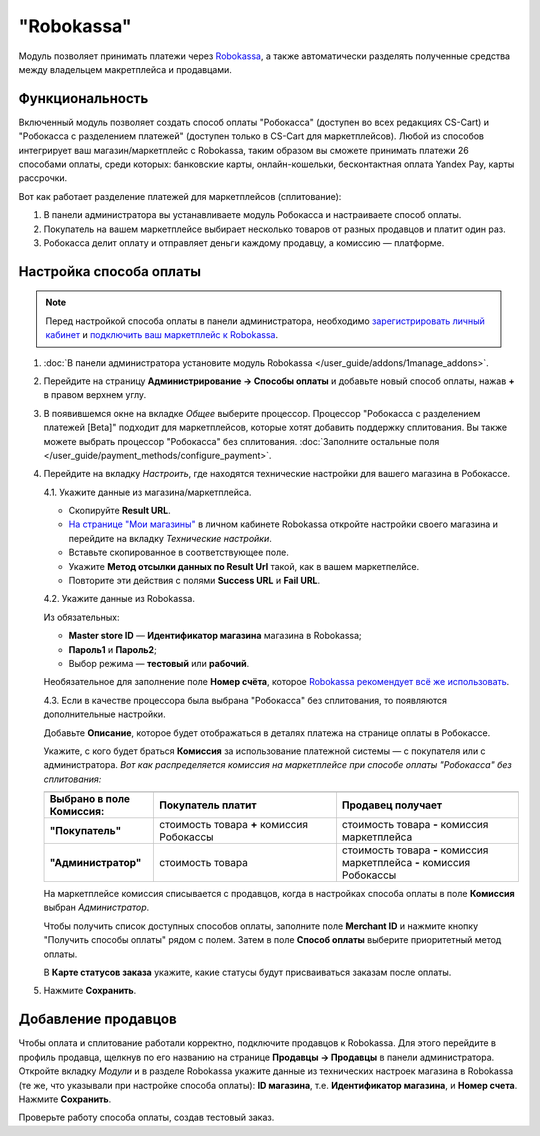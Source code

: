 ***********
"Robokassa"
***********

Модуль позволяет принимать платежи через `Robokassa <https://robokassa.com/>`_, а также автоматически разделять полученные средства между владельцем макретплейса и продавцами.

Функциональность
================

Включенный модуль позволяет создать способ оплаты "Робокасса" (доступен во всех редакциях CS-Cart) и "Робокасса с разделением платежей" (доступен только в CS-Cart для маркетплейсов). Любой из способов интегрирует ваш магазин/маркетплейс с Robokassa, таким образом вы сможете принимать платежи 26 способами оплаты, среди которых: банковские карты, онлайн-кошельки, бесконтактная оплата Yandex Pay, карты рассрочки.

Вот как работает разделение платежей для маркетплейсов (сплитование):

#. В панели администратора вы устанавливаете модуль Робокасса и настраиваете способ оплаты.

#. Покупатель на вашем маркетплейсе выбирает несколько товаров от разных продавцов и платит один раз.

#. Робокасса делит оплату и отправляет деньги каждому продавцу, а комиссию — платформе.

Настройка способа оплаты
========================

.. note:: 

    Перед настройкой способа оплаты в панели администратора, необходимо `зарегистрировать личный кабинет <http://partner.robokassa.ru>`_ и `подключить ваш маркетплейс к Robokassa <https://robokassa.com/content/nachalo-raboty.html>`_.

#. :doc:`В панели администратора установите модуль Robokassa </user_guide/addons/1manage_addons>`.

#. Перейдите на страницу **Администрирование → Способы оплаты** и добавьте новый способ оплаты, нажав **+** в правом верхнем углу. 

#. В появившемся окне на вкладке *Общее* выберите процессор. Процессор "Робокасса с разделением платежей [Beta]" подходит для маркетплейсов, которые хотят добавить поддержку сплитования. Вы также можете выбрать процессор "Робокасса" без сплитования. :doc:`Заполните остальные поля </user_guide/payment_methods/configure_payment>`. 

#. Перейдите на вкладку *Настроить*, где находятся технические настройки для вашего магазина в Робокассе. 

   4.1. Укажите данные из магазина/маркетплейса.

   * Скопируйте **Result URL**. 

   * `На странице "Мои магазины" <https://partner.robokassa.ru/Shops>`_ в личном кабинете Robokassa откройте настройки своего магазина и перейдите на вкладку *Технические настройки*. 

   * Вставьте скопированное в соответствующее поле. 

   * Укажите **Метод отсылки данных по Result Url** такой, как в вашем маркетпелйсе.

   * Повторите эти действия с полями **Success URL** и **Fail URL**.

   4.2. Укажите данные из Robokassa. 

   Из обязательных:

   * **Master store ID** — **Идентификатор магазина** магазина в Robokassa;

   * **Пароль1** и **Пароль2**;

   * Выбор режима — **тестовый** или **рабочий**.

   Необязательное для заполнение поле **Номер счёта**, которое `Robokassa рекомендует всё же использовать <https://docs.robokassa.ru/script-parameters/#:~:text=%D0%B2%20%D0%BF%D1%80%D0%BE%D1%86%D0%B5%D1%81%D1%81%D0%B5%20%D0%BE%D0%BF%D0%BB%D0%B0%D1%82%D1%8B.-,InvId,%D0%9D%D0%BE%D0%BC%D0%B5%D1%80%20%D1%81%D1%87%D0%B5%D1%82%D0%B0%20%D0%B2%20%D0%BC%D0%B0%D0%B3%D0%B0%D0%B7%D0%B8%D0%BD%D0%B5.,-%D0%9D%D0%B5%D0%BE%D0%B1%D1%8F%D0%B7%D0%B0%D1%82%D0%B5%D0%BB%D1%8C%D0%BD%D1%8B%D0%B9%20%D0%BF%D0%B0%D1%80%D0%B0%D0%BC%D0%B5%D1%82%D1%80%2C%20%D0%BD%D0%BE>`_.

   4.3. Если в качестве процессора была выбрана "Робокасса" без сплитования, то появляются дополнительные настройки.

   Добавьте **Описание**, которое будет отображаться в деталях платежа на странице оплаты в Робокассе.

   Укажите, с кого будет браться **Комиссия** за использование платежной системы — с покупателя или с администратора. *Вот как распределяется комиссия на маркетплейсе при способе оплаты "Робокасса" без сплитования:*

   .. csv-table::
      :header: 
      :widths: 15, 25, 25

      **Выбрано в поле Комиссия:**, **Покупатель платит**, **Продавец получает**
      **"Покупатель"**, стоимость товара **+** комиссия Робокассы, стоимость товара **-** комиссия маркетплейса
      **"Администратор"**, стоимость товара, стоимость товара **-** комиссия маркетплейса **-** комиссия Робокассы

   На маркетплейсе комиссия списывается с продавцов, когда в настройках способа оплаты в поле **Комиссия** выбран *Администратор*.

   Чтобы получить список доступных способов оплаты, заполните поле **Merchant ID** и нажмите кнопку "Получить способы оплаты" рядом с полем. Затем в поле **Способ оплаты** выберите приоритетный метод оплаты.

   В **Карте статусов заказа** укажите, какие статусы будут присваиваться заказам после оплаты.

#. Нажмите **Сохранить**.

   .. fancybox:: img/lk.png
       :alt: Вкладка Технические настройки магазина в личном кабинете Robokassa.

   .. fancybox:: img/creation.png
       :alt: Настройки способа оплаты в панели администратора.

Добавление продавцов
====================

Чтобы оплата и сплитование работали корректно, подключите продавцов к Robokassa. Для этого перейдите в профиль продавца, щелкнув по его названию на странице **Продавцы → Продавцы** в панели администратора. Откройте вкладку *Модули* и в разделе Robokassa укажите данные из технических настроек магазина в Robokassa (те же, что указывали при настройке способа оплаты): **ID магазина**, т.е. **Идентификатор магазина**, и **Номер счета**. Нажмите **Сохранить**.

Проверьте работу способа оплаты, создав тестовый заказ.

.. fancybox:: img/vendor.png
    :alt: Подключение продавца к Robokassa через его профиль.

